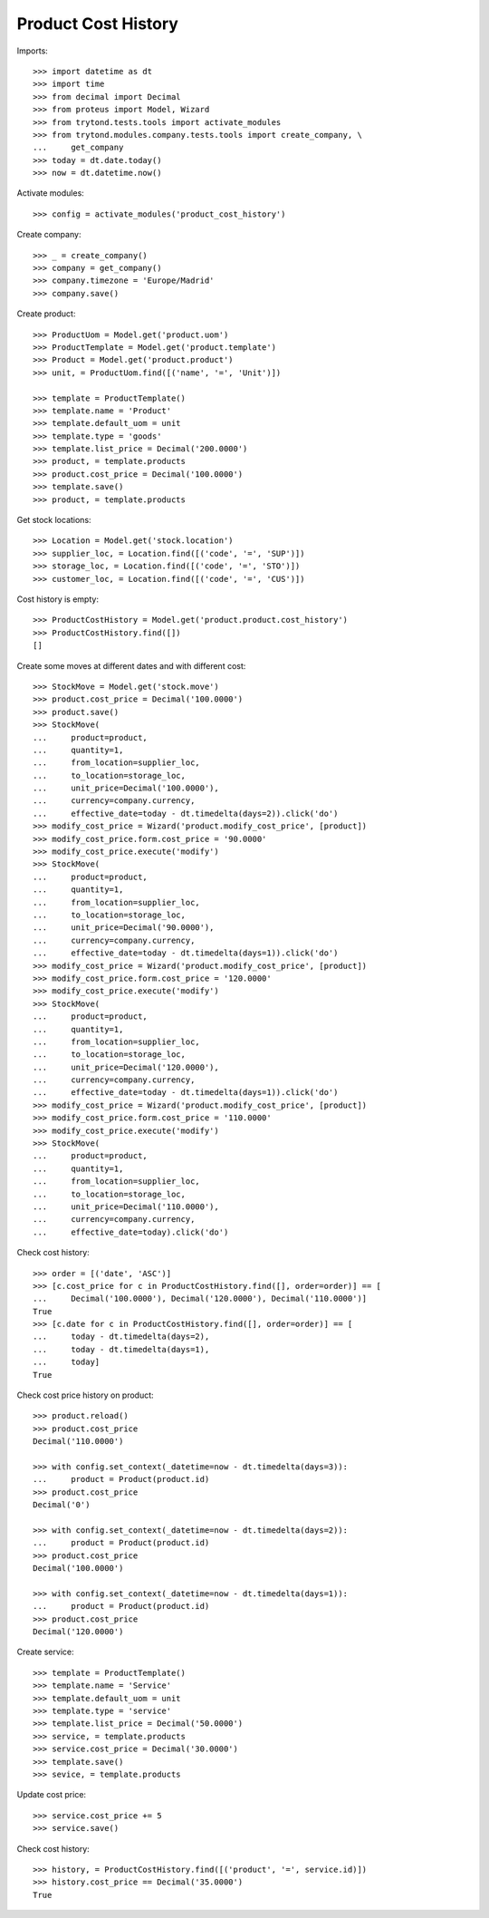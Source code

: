 ====================
Product Cost History
====================

Imports::

    >>> import datetime as dt
    >>> import time
    >>> from decimal import Decimal
    >>> from proteus import Model, Wizard
    >>> from trytond.tests.tools import activate_modules
    >>> from trytond.modules.company.tests.tools import create_company, \
    ...     get_company
    >>> today = dt.date.today()
    >>> now = dt.datetime.now()

Activate modules::

    >>> config = activate_modules('product_cost_history')

Create company::

    >>> _ = create_company()
    >>> company = get_company()
    >>> company.timezone = 'Europe/Madrid'
    >>> company.save()

Create product::

    >>> ProductUom = Model.get('product.uom')
    >>> ProductTemplate = Model.get('product.template')
    >>> Product = Model.get('product.product')
    >>> unit, = ProductUom.find([('name', '=', 'Unit')])

    >>> template = ProductTemplate()
    >>> template.name = 'Product'
    >>> template.default_uom = unit
    >>> template.type = 'goods'
    >>> template.list_price = Decimal('200.0000')
    >>> product, = template.products
    >>> product.cost_price = Decimal('100.0000')
    >>> template.save()
    >>> product, = template.products

Get stock locations::

    >>> Location = Model.get('stock.location')
    >>> supplier_loc, = Location.find([('code', '=', 'SUP')])
    >>> storage_loc, = Location.find([('code', '=', 'STO')])
    >>> customer_loc, = Location.find([('code', '=', 'CUS')])

Cost history is empty::

    >>> ProductCostHistory = Model.get('product.product.cost_history')
    >>> ProductCostHistory.find([])
    []

Create some moves at different dates and with different cost::

    >>> StockMove = Model.get('stock.move')
    >>> product.cost_price = Decimal('100.0000')
    >>> product.save()
    >>> StockMove(
    ...     product=product,
    ...     quantity=1,
    ...     from_location=supplier_loc,
    ...     to_location=storage_loc,
    ...     unit_price=Decimal('100.0000'),
    ...     currency=company.currency,
    ...     effective_date=today - dt.timedelta(days=2)).click('do')
    >>> modify_cost_price = Wizard('product.modify_cost_price', [product])
    >>> modify_cost_price.form.cost_price = '90.0000'
    >>> modify_cost_price.execute('modify')
    >>> StockMove(
    ...     product=product,
    ...     quantity=1,
    ...     from_location=supplier_loc,
    ...     to_location=storage_loc,
    ...     unit_price=Decimal('90.0000'),
    ...     currency=company.currency,
    ...     effective_date=today - dt.timedelta(days=1)).click('do')
    >>> modify_cost_price = Wizard('product.modify_cost_price', [product])
    >>> modify_cost_price.form.cost_price = '120.0000'
    >>> modify_cost_price.execute('modify')
    >>> StockMove(
    ...     product=product,
    ...     quantity=1,
    ...     from_location=supplier_loc,
    ...     to_location=storage_loc,
    ...     unit_price=Decimal('120.0000'),
    ...     currency=company.currency,
    ...     effective_date=today - dt.timedelta(days=1)).click('do')
    >>> modify_cost_price = Wizard('product.modify_cost_price', [product])
    >>> modify_cost_price.form.cost_price = '110.0000'
    >>> modify_cost_price.execute('modify')
    >>> StockMove(
    ...     product=product,
    ...     quantity=1,
    ...     from_location=supplier_loc,
    ...     to_location=storage_loc,
    ...     unit_price=Decimal('110.0000'),
    ...     currency=company.currency,
    ...     effective_date=today).click('do')


Check cost history::

    >>> order = [('date', 'ASC')]
    >>> [c.cost_price for c in ProductCostHistory.find([], order=order)] == [
    ...     Decimal('100.0000'), Decimal('120.0000'), Decimal('110.0000')]
    True
    >>> [c.date for c in ProductCostHistory.find([], order=order)] == [
    ...     today - dt.timedelta(days=2),
    ...     today - dt.timedelta(days=1),
    ...     today]
    True

Check cost price history on product::

    >>> product.reload()
    >>> product.cost_price
    Decimal('110.0000')

    >>> with config.set_context(_datetime=now - dt.timedelta(days=3)):
    ...     product = Product(product.id)
    >>> product.cost_price
    Decimal('0')

    >>> with config.set_context(_datetime=now - dt.timedelta(days=2)):
    ...     product = Product(product.id)
    >>> product.cost_price
    Decimal('100.0000')

    >>> with config.set_context(_datetime=now - dt.timedelta(days=1)):
    ...     product = Product(product.id)
    >>> product.cost_price
    Decimal('120.0000')


Create service::

    >>> template = ProductTemplate()
    >>> template.name = 'Service'
    >>> template.default_uom = unit
    >>> template.type = 'service'
    >>> template.list_price = Decimal('50.0000')
    >>> service, = template.products
    >>> service.cost_price = Decimal('30.0000')
    >>> template.save()
    >>> sevice, = template.products

Update cost price::

    >>> service.cost_price += 5
    >>> service.save()

Check cost history::

    >>> history, = ProductCostHistory.find([('product', '=', service.id)])
    >>> history.cost_price == Decimal('35.0000')
    True
